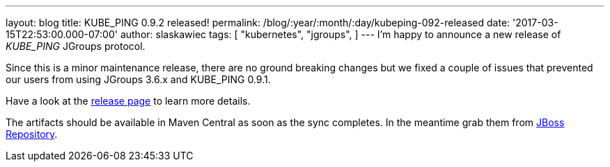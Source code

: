 ---
layout: blog
title: KUBE_PING 0.9.2 released!
permalink: /blog/:year/:month/:day/kubeping-092-released
date: '2017-03-15T22:53:00.000-07:00'
author: slaskawiec
tags: [ "kubernetes",
"jgroups",
]
---
I'm happy to announce a new release of _KUBE_PING_ JGroups protocol.

Since this is a minor maintenance release, there are no ground breaking
changes but we fixed a couple of issues that prevented our users from
using JGroups 3.6.x and KUBE_PING 0.9.1.

Have a look at the
https://github.com/jgroups-extras/jgroups-kubernetes/releases[release
page] to learn more details.

The artifacts should be available in Maven Central as soon as the sync
completes. In the meantime grab them from
https://origin-repository.jboss.org/nexus/content/repositories/public-jboss/org/jgroups/kubernetes/parent/0.9.2/[JBoss
Repository].
